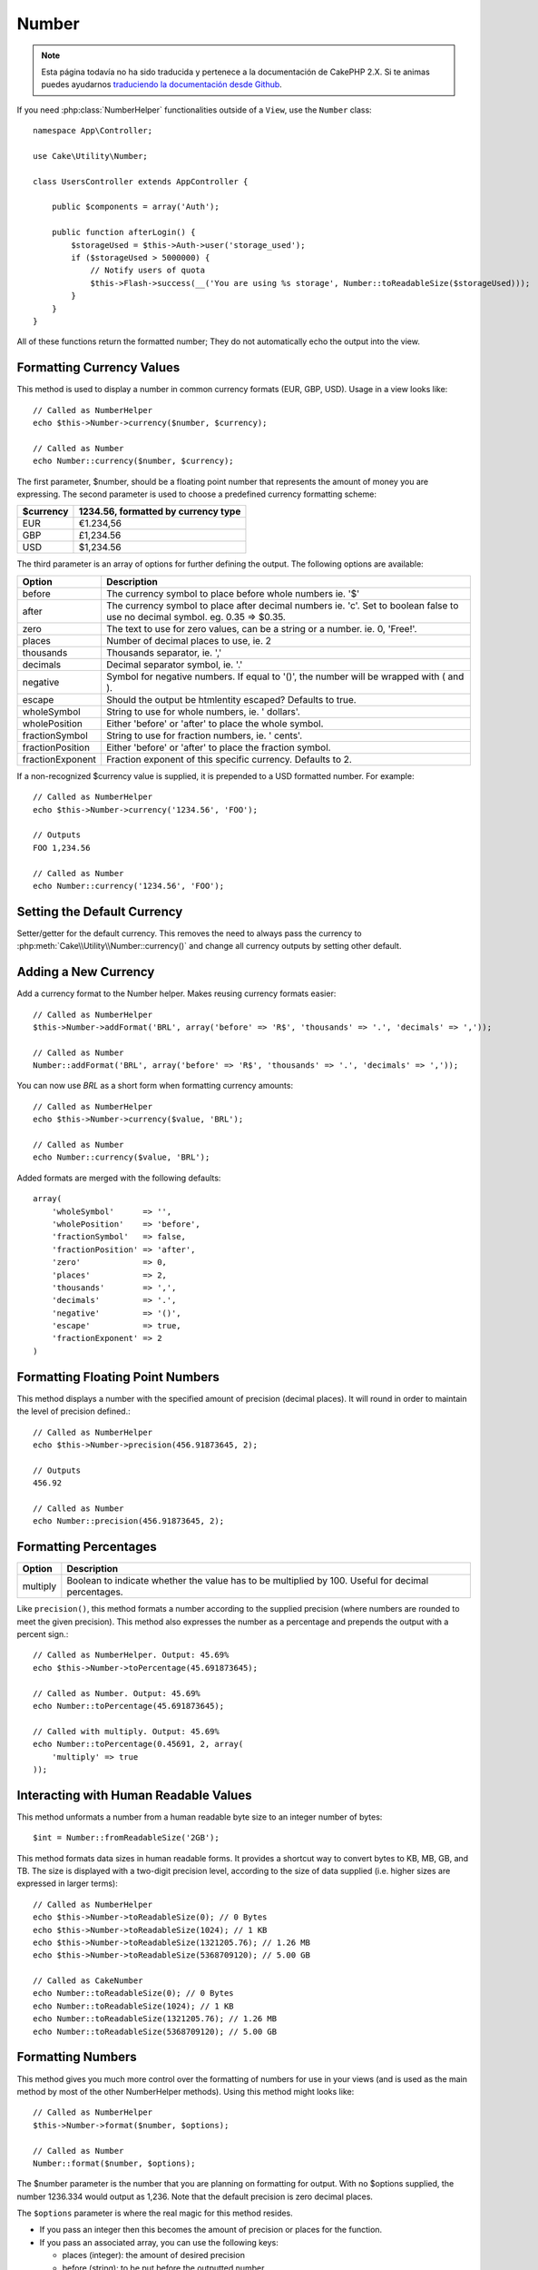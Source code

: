 Number
######

.. note::
    Esta página todavía no ha sido traducida y pertenece a la documentación de
    CakePHP 2.X. Si te animas puedes ayudarnos `traduciendo la documentación
    desde Github <https://github.com/cakephp/docs>`_.

.. php:namespace:: Cake\Utility

.. php:class:: Number

If you need :php:class:`NumberHelper` functionalities outside of a ``View``,
use the ``Number`` class::

    namespace App\Controller;

    use Cake\Utility\Number;

    class UsersController extends AppController {

        public $components = array('Auth');

        public function afterLogin() {
            $storageUsed = $this->Auth->user('storage_used');
            if ($storageUsed > 5000000) {
                // Notify users of quota
                $this->Flash->success(__('You are using %s storage', Number::toReadableSize($storageUsed)));
            }
        }
    }

.. start-cakenumber

All of these functions return the formatted number; They do not
automatically echo the output into the view.

Formatting Currency Values
==========================

.. php:method:: currency(mixed $number, string $currency = 'USD', array $options = array())

This method is used to display a number in common currency formats
(EUR, GBP, USD). Usage in a view looks like::

    // Called as NumberHelper
    echo $this->Number->currency($number, $currency);

    // Called as Number
    echo Number::currency($number, $currency);

The first parameter, $number, should be a floating point number
that represents the amount of money you are expressing. The second
parameter is used to choose a predefined currency formatting
scheme:

+---------------------+----------------------------------------------------+
| $currency           | 1234.56, formatted by currency type                |
+=====================+====================================================+
| EUR                 | €1.234,56                                          |
+---------------------+----------------------------------------------------+
| GBP                 | £1,234.56                                          |
+---------------------+----------------------------------------------------+
| USD                 | $1,234.56                                          |
+---------------------+----------------------------------------------------+

The third parameter is an array of options for further defining the
output. The following options are available:

+---------------------+----------------------------------------------------+
| Option              | Description                                        |
+=====================+====================================================+
| before              | The currency symbol to place before whole numbers  |
|                     | ie. '$'                                            |
+---------------------+----------------------------------------------------+
| after               | The currency symbol to place after decimal numbers |
|                     | ie. 'c'. Set to boolean false to use no decimal    |
|                     | symbol. eg. 0.35 => $0.35.                         |
+---------------------+----------------------------------------------------+
| zero                | The text to use for zero values, can be a string or|
|                     | a number. ie. 0, 'Free!'.                          |
+---------------------+----------------------------------------------------+
| places              | Number of decimal places to use, ie. 2             |
+---------------------+----------------------------------------------------+
| thousands           | Thousands separator, ie. ','                       |
+---------------------+----------------------------------------------------+
| decimals            | Decimal separator symbol, ie. '.'                  |
+---------------------+----------------------------------------------------+
| negative            | Symbol for negative numbers. If equal to '()', the |
|                     | number will be wrapped with ( and ).               |
+---------------------+----------------------------------------------------+
| escape              | Should the output be htmlentity escaped? Defaults  |
|                     | to true.                                           |
+---------------------+----------------------------------------------------+
| wholeSymbol         | String to use for whole numbers, ie. ' dollars'.   |
+---------------------+----------------------------------------------------+
| wholePosition       | Either 'before' or 'after' to place the whole      |
|                     | symbol.                                            |
+---------------------+----------------------------------------------------+
| fractionSymbol      | String to use for fraction numbers, ie. ' cents'.  |
+---------------------+----------------------------------------------------+
| fractionPosition    | Either 'before' or 'after' to place the fraction   |
|                     | symbol.                                            |
+---------------------+----------------------------------------------------+
| fractionExponent    | Fraction exponent of this specific currency.       |
|                     | Defaults to 2.                                     |
+---------------------+----------------------------------------------------+

If a non-recognized $currency value is supplied, it is prepended to
a USD formatted number. For example::

    // Called as NumberHelper
    echo $this->Number->currency('1234.56', 'FOO');

    // Outputs
    FOO 1,234.56

    // Called as Number
    echo Number::currency('1234.56', 'FOO');

Setting the Default Currency
============================

.. php:method:: defaultCurrency(string $currency)

Setter/getter for the default currency. This removes the need to always pass the
currency to :php:meth:`Cake\\Utility\\Number::currency()` and change all
currency outputs by setting other default.

Adding a New Currency
=====================

.. php:method:: addFormat(string $formatName, array $options)

Add a currency format to the Number helper. Makes reusing
currency formats easier::

    // Called as NumberHelper
    $this->Number->addFormat('BRL', array('before' => 'R$', 'thousands' => '.', 'decimals' => ','));

    // Called as Number
    Number::addFormat('BRL', array('before' => 'R$', 'thousands' => '.', 'decimals' => ','));

You can now use `BRL` as a short form when formatting currency amounts::

    // Called as NumberHelper
    echo $this->Number->currency($value, 'BRL');

    // Called as Number
    echo Number::currency($value, 'BRL');

Added formats are merged with the following defaults::

   array(
       'wholeSymbol'      => '',
       'wholePosition'    => 'before',
       'fractionSymbol'   => false,
       'fractionPosition' => 'after',
       'zero'             => 0,
       'places'           => 2,
       'thousands'        => ',',
       'decimals'         => '.',
       'negative'         => '()',
       'escape'           => true,
       'fractionExponent' => 2
   )

Formatting Floating Point Numbers
=================================

.. php:method:: precision(mixed $number, int $precision = 3)

This method displays a number with the specified amount of
precision (decimal places). It will round in order to maintain the
level of precision defined.::

    // Called as NumberHelper
    echo $this->Number->precision(456.91873645, 2);

    // Outputs
    456.92

    // Called as Number
    echo Number::precision(456.91873645, 2);


Formatting Percentages
======================

.. php:method:: toPercentage(mixed $number, int $precision = 2, array $options = array())

+---------------------+----------------------------------------------------+
| Option              | Description                                        |
+=====================+====================================================+
| multiply            | Boolean to indicate whether the value has to be    |
|                     | multiplied by 100. Useful for decimal percentages. |
+---------------------+----------------------------------------------------+

Like ``precision()``, this method formats a number according to the
supplied precision (where numbers are rounded to meet the given
precision). This method also expresses the number as a percentage
and prepends the output with a percent sign.::

    // Called as NumberHelper. Output: 45.69%
    echo $this->Number->toPercentage(45.691873645);

    // Called as Number. Output: 45.69%
    echo Number::toPercentage(45.691873645);

    // Called with multiply. Output: 45.69%
    echo Number::toPercentage(0.45691, 2, array(
        'multiply' => true
    ));


Interacting with Human Readable Values
======================================

.. php:method:: fromReadableSize(string $size, $default)

This method unformats a number from a human readable byte size
to an integer number of bytes::

    $int = Number::fromReadableSize('2GB');

.. php:method:: toReadableSize(string $dataSize)

This method formats data sizes in human readable forms. It provides
a shortcut way to convert bytes to KB, MB, GB, and TB. The size is
displayed with a two-digit precision level, according to the size
of data supplied (i.e. higher sizes are expressed in larger
terms)::

    // Called as NumberHelper
    echo $this->Number->toReadableSize(0); // 0 Bytes
    echo $this->Number->toReadableSize(1024); // 1 KB
    echo $this->Number->toReadableSize(1321205.76); // 1.26 MB
    echo $this->Number->toReadableSize(5368709120); // 5.00 GB

    // Called as CakeNumber
    echo Number::toReadableSize(0); // 0 Bytes
    echo Number::toReadableSize(1024); // 1 KB
    echo Number::toReadableSize(1321205.76); // 1.26 MB
    echo Number::toReadableSize(5368709120); // 5.00 GB

Formatting Numbers
==================

.. php:method:: format(mixed $number, array $options = [])

This method gives you much more control over the formatting of
numbers for use in your views (and is used as the main method by
most of the other NumberHelper methods). Using this method might
looks like::

    // Called as NumberHelper
    $this->Number->format($number, $options);

    // Called as Number
    Number::format($number, $options);

The $number parameter is the number that you are planning on
formatting for output. With no $options supplied, the number
1236.334 would output as 1,236. Note that the default precision is
zero decimal places.

The ``$options`` parameter is where the real magic for this method
resides.

-  If you pass an integer then this becomes the amount of precision
   or places for the function.
-  If you pass an associated array, you can use the following keys:

   - places (integer): the amount of desired precision
   - before (string): to be put before the outputted number
   - escape (boolean): if you want the value in before to be escaped
   - decimals (string): used to delimit the decimal places in a
     number
   - thousands (string): used to mark off thousand, millions, …
     places

Example::

    // Called as NumberHelper
    echo $this->Number->format('123456.7890', array(
        'places' => 2,
        'before' => '¥ ',
        'escape' => false,
        'decimals' => '.',
        'thousands' => ','
    ));
    // Output '¥ 123,456.79'

    // Called as Number
    echo Number::format('123456.7890', array(
        'places' => 2,
        'before' => '¥ ',
        'escape' => false,
        'decimals' => '.',
        'thousands' => ','
    ));
    // Output '¥ 123,456.79'


Format Differences
==================

.. php:method:: formatDelta(mixed $number, mixed $options=array())

This method displays differences in value as a signed number::

    // Called as NumberHelper
    $this->Number->formatDelta($number, $options);

    // Called as CakeNumber
    Number::formatDelta($number, $options);

The $number parameter is the number that you are planning on
formatting for output. With no $options supplied, the number
1236.334 would output as 1,236. Note that the default precision is
zero decimal places.

The $options parameter takes the same keys as :php:meth:`Number::format()` itself:

- places (integer): the amount of desired precision
- before (string): to be put before the outputted number
- after (string): to be put after the outputted number
- decimals (string): used to delimit the decimal places in a
  number
- thousands (string): used to mark off thousand, millions, …
  places

Example::

    // Called as NumberHelper
    echo $this->Number->formatDelta('123456.7890', array(
        'places' => 2,
        'decimals' => '.',
        'thousands' => ','
    ));
    // output '+123,456.79'

    // Called as Number
    echo Number::formatDelta('123456.7890', array(
        'places' => 2,
        'decimals' => '.',
        'thousands' => ','
    ));
    // output '+123,456.79'

.. end-cakenumber

.. meta::
    :title lang=en: NumberHelper
    :description lang=en: The Number Helper contains convenience methods that enable display numbers in common formats in your views.
    :keywords lang=en: number helper,currency,number format,number precision,format file size,format numbers
